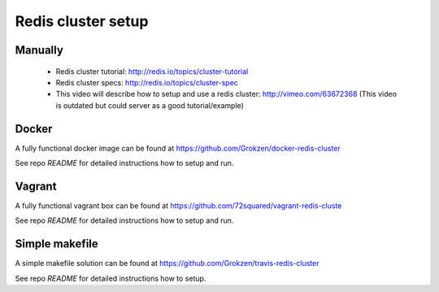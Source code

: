 Redis cluster setup
===================



Manually
--------

 - Redis cluster tutorial: http://redis.io/topics/cluster-tutorial
 - Redis cluster specs: http://redis.io/topics/cluster-spec
 - This video will describe how to setup and use a redis cluster: http://vimeo.com/63672368 (This video is outdated but could server as a good tutorial/example)



Docker
------

A fully functional docker image can be found at https://github.com/Grokzen/docker-redis-cluster

See repo `README` for detailed instructions how to setup and run.



Vagrant
-------

A fully functional vagrant box can be found at https://github.com/72squared/vagrant-redis-cluste

See repo `README` for detailed instructions how to setup and run.



Simple makefile
---------------

A simple makefile solution can be found at https://github.com/Grokzen/travis-redis-cluster

See repo `README` for detailed instructions how to setup.
